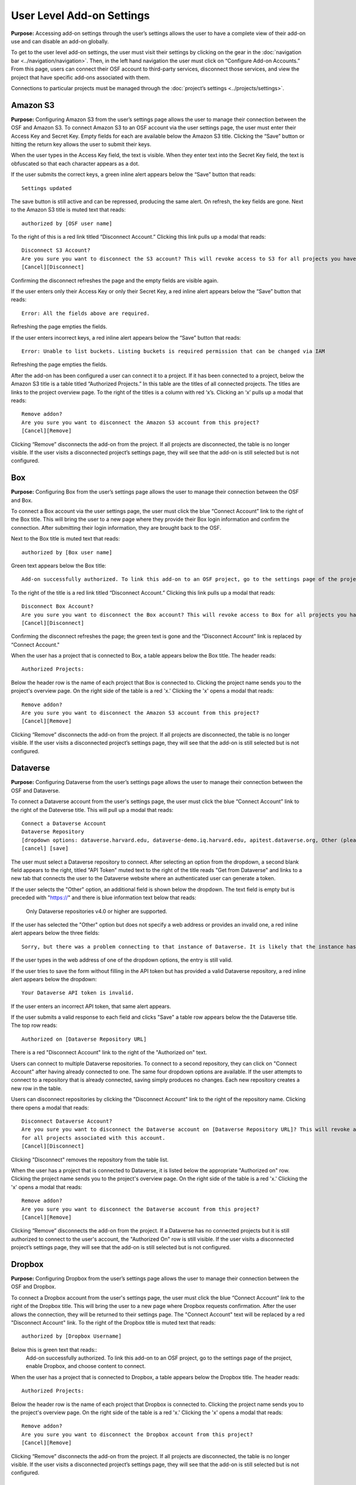 User Level Add-on Settings
****************************

**Purpose:** Accessing add-on settings through the user’s settings allows the user to have a complete view of their add-on use and can disable an add-on globally.

To get to the user level add-on settings, the user must visit their settings by clicking on the gear in the :doc:`navigation bar <../navigation/navigation>`. Then, in the left hand navigation the user must click on “Configure Add-on Accounts.” From this page, users can connect their OSF account to third-party services, disconnect those services, and view the project that have specific add-ons associated with them.

Connections to particular projects must be managed through the :doc:`project’s settings <../projects/settings>`.

Amazon S3
-----------
**Purpose:** Configuring Amazon S3 from the user’s settings page allows the user to manage their connection between the OSF and Amazon S3.
To connect Amazon S3 to an OSF account via the user settings page, the user must enter their Access Key and Secret Key. Empty fields for each are available below the Amazon S3 title. Clicking the “Save” button or hitting the return key allows the user to submit their keys.

When the user types in the Access Key field, the text is visible. When they enter text into the Secret Key field, the text is obfuscated so that each character appears as a dot.

If the user submits the correct keys, a green inline alert appears below the “Save” button that reads::

    Settings updated

The save button is still active and can be repressed, producing the same alert. On refresh, the key fields are gone. Next to the Amazon S3 title is muted text that reads::

    authorized by [OSF user name]

To the right of this is a red link titled “Disconnect Account.” Clicking this link pulls up a modal that reads::

    Disconnect S3 Account?
    Are you sure you want to disconnect the S3 account? This will revoke access to S3 for all projects you have associated with this account.
    [Cancel][Disconnect]

Confirming the disconnect refreshes the page and the empty fields are visible again.

If the user enters only their Access Key or only their Secret Key, a red inline alert appears below the “Save” button that reads::

    Error: All the fields above are required.

Refreshing the page empties the fields.

If the user enters incorrect keys, a red inline alert appears below the “Save” button that reads::

    Error: Unable to list buckets. Listing buckets is required permission that can be changed via IAM

Refreshing the page empties the fields.

After the add-on has been configured a user can connect it to a project. If it has been connected to a project, below the Amazon S3 title is a table titled “Authorized Projects.” In this table are the titles of all connected projects. The titles are links to the project overview page. To the right of the titles is a column with red ‘x’s. Clicking an ‘x’ pulls up a modal that reads::

    Remove addon?
    Are you sure you want to disconnect the Amazon S3 account from this project?
    [Cancel][Remove]

Clicking “Remove” disconnects the add-on from the project. If all projects are disconnected, the table is no longer visible. If the user visits a disconnected project’s settings page, they will see that the add-on is still selected but is not configured.

Box
--------
**Purpose:** Configuring Box from the user’s settings page allows the user to manage their connection between the OSF and Box.

To connect a Box account via the user settings page, the user must click the blue “Connect Account” link to the right of the Box title. This will bring the user to a new page where they provide their Box login information and confirm the connection. After submitting their login information, they are brought back to the OSF.

Next to the Box title is muted text that reads::

    authorized by [Box user name]

Green text appears below the Box title::

    Add-on successfully authorized. To link this add-on to an OSF project, go to the settings page of the project, enable Box, and choose content to connect.

To the right of the title is a red link titled “Disconnect Account.” Clicking this link pulls up a modal that reads::

    Disconnect Box Account?
    Are you sure you want to disconnect the Box account? This will revoke access to Box for all projects you have associated with this account.
    [Cancel][Disconnect]

Confirming the disconnect refreshes the page; the green text is gone and the “Disconnect Account” link is replaced by “Connect Account."

When the user has a project that is connected to Box, a table appears below the Box title. The header reads::

    Authorized Projects:

Below the header row is the name of each project that Box is connected to.  Clicking the project name sends you to the
project's overview page. On the right side of the table is a red 'x.' Clicking
the 'x' opens a modal that reads::

    Remove addon?
    Are you sure you want to disconnect the Amazon S3 account from this project?
    [Cancel][Remove]

Clicking “Remove” disconnects the add-on from the project. If all projects are disconnected, the table is no longer visible. If the user visits a disconnected project’s settings page, they will see that the add-on is still selected but is not configured.


Dataverse
------------
**Purpose:** Configuring Dataverse from the user’s settings page allows the user to manage their connection between the OSF and Dataverse.

To connect a Dataverse account from the user's settings page, the user must click the blue “Connect Account” link to the right of the Dateverse title.
This will pull up a modal that reads::

    Connect a Dataverse Account
    Dataverse Repository
    [dropdown options: dataverse.harvard.edu, dataverse-demo.iq.harvard.edu, apitest.dataverse.org, Other (please specify)]
    [cancel] [save]

The user must select a Dataverse repository to connect. After selecting an option from the dropdown, a second blank field appears
to the right, titled "API Token" muted text to the right of the title reads "Get from Dataverse" and links to a new tab that connects
the user to the Dataverse website where an authenticated user can generate a token.

If the user selects the "Other" option, an additional field is shown below the dropdown. The text field is empty but is preceded with "https://"
and there is blue information text below that reads:

    Only Dataverse repositories v4.0 or higher are supported.

If the user has selected the "Other" option but does not specify a web address or provides an invalid one, a red inline alert appears
below the three fields::

    Sorry, but there was a problem connecting to that instance of Dataverse. It is likely that the instance hasn't been upgraded to Dataverse 4.0. If you have any questions or believe this to be an error, please contact support@osf.io.

.. todo:: Log this as a bug—if it's empty, it should not say that it's likely that it's because it hasn't been updated.

If the user types in the web address of one of the dropdown options, the entry is still valid.

If the user tries to save the form without filling in the API token but has provided a valid Dataverse repository, a red inline alert appears below the dropdown::

    Your Dataverse API token is invalid.

If the user enters an incorrect API token, that same alert appears.

If the user submits a valid response to each field and clicks "Save" a table row appears below the the Dataverse title.
The top row reads::

    Authorized on [Dataverse Repository URL]

There is a red "Disconnect Account" link to the right of the "Authorized on" text.

Users can connect to multiple Dataverse repositories. To connect to a second repository, they can click on "Connect Account" after
having already connected to one. The same four dropdown options are available. If the user attempts to connect to a repository
that is already connected, saving simply produces no changes. Each new repository creates a new row in the table.

.. todo:: You shouldn't have the option of connecting to a repo that is already connected. Log this bug.

Users can disconnect repositories by clicking the "Disconnect Account" link to the right of the repository name. Clicking there opens a modal that reads::

    Disconnect Dataverse Account?
    Are you sure you want to disconnect the Dataverse account on [Dataverse Repository URL]? This will revoke access to Dataverse
    for all projects associated with this account.
    [Cancel][Disconnect]

Clicking "Disconnect" removes the repository from the table list.

When the user has a project that is connected to Dataverse, it is listed below the appropriate "Authorized on" row. Clicking the project name sends you to the
project's overview page. On the right side of the table is a red 'x.' Clicking the 'x' opens a modal that reads::

    Remove addon?
    Are you sure you want to disconnect the Dataverse account from this project?
    [Cancel][Remove]

Clicking “Remove” disconnects the add-on from the project. If a Dataverse has no connected projects but it is still
authorized to connect to the user's account, the "Authorized On" row is still visible. If the user visits a disconnected project’s settings page, they will see that the add-on is still selected but is not configured.


Dropbox
------------
**Purpose:** Configuring Dropbox from the user’s settings page allows the user to manage their connection between the OSF and Dropbox.

To connect a Dropbox account from the user's settings page, the user must click the blue “Connect Account” link to the right of the Dropbox title.
This will bring the user to a new page where Dropbox requests confirmation. After the user allows the connection, they will be
returned to their settings page. The "Connect Account" text will be replaced by a red "Disconnect Account" link. To the right of the
Dropbox title is muted text that reads::

    authorized by [Dropbox Username]

Below this is green text that reads::
    Add-on successfully authorized. To link this add-on to an OSF project, go to the settings page of the project, enable Dropbox, and choose content to connect.

When the user has a project that is connected to Dropbox, a table appears below the Dropbox title. The header reads::

    Authorized Projects:

Below the header row is the name of each project that Dropbox is connected to. Clicking the project name sends you to the
project's overview page. On the right side of the table is a red 'x.' Clicking
the 'x' opens a modal that reads::

    Remove addon?
    Are you sure you want to disconnect the Dropbox account from this project?
    [Cancel][Remove]

Clicking “Remove” disconnects the add-on from the project. If all projects are disconnected, the table is no longer visible. If the user visits a disconnected project’s settings page, they will see that the add-on is still selected but is not configured.

figshare
----------
**Purpose:** Configuring figshare from the user’s settings page allows the user to manage their connection between the OSF and figshare.

To connect a figshare account from the user's settings page, the user must click the blue “Connect Account” link to the right of the figshare title.
This will bring the user to a new page where figshare requests confirmation. After the user allows the connection, they will be
returned to their settings page. The "Connect Account" text will be replaced by a red "Disconnect Account" link. To the right of the
figshare title is muted text that reads::

    authorized by [OSF Username]

When the user has a project that is connected to figshare, a table appears below the figshare title. The header reads::

    Authorized Projects:

Below the header row is the name of each project that figshare is connected to. On the right side of the table is a red 'x.' Clicking
the 'x' opens a modal that reads::

    Remove addon?
    Are you sure you want to disconnect the figshare account from this project?
    [Cancel][Remove]

Clicking “Remove” disconnects the add-on from the project. If all projects are disconnected, the table is no longer visible.
If the user visits a disconnected project’s settings page, they will see that the add-on is still selected but is not configured.

GitHub
----------
**Purpose:** Configuring GitHub from the user’s settings page allows the user to manage their connection between the OSF and GitHub.

To connect a GitHub account from the user's settings page, the user must click the blue “Connect Account” link to the right of the GitHub title.
This will bring the user to a new page where GitHub requests confirmation. After the user allows the connection, they will be
returned to their settings page. The "Connect Account" text will be replaced by a red "Disconnect Account" link. To the right of the
GitHub title is muted text that reads::

    authorized by [GitHub Username]

When the user has a project that is connected to GitHub, a table appears below the GitHub title. The header reads::

    Authorized Projects:

Below the header row is the name of each project that GitHub is connected to. On the right side of the table is a red 'x.' Clicking
the 'x' opens a modal that reads::

    Remove addon?
    Are you sure you want to disconnect the GitHub account from this project?
    [Cancel][Remove]

Clicking “Remove” disconnects the add-on from the project. If all projects are disconnected, the table is no longer visible.
If the user visits a disconnected project’s settings page, they will see that the add-on is still selected but is not configured.

Google Drive
----------
**Purpose:** Configuring Google Drive from the user’s settings page allows the user to manage their connection between the OSF and Google Drive.

To connect a Google Drive account from the user's settings page, the user must click the blue “Connect Account” link to the right of the Google Drive title.
This will bring the user to a new page where Google Drive requests confirmation. After the user allows the connection, they will be
returned to their settings page. The "Connect Account" text will be replaced by a red "Disconnect Account" link. To the right of the
Google Drive title is muted text that reads::

    authorized by [Google Username]

When the user has a project that is connected to Google Drive, a table appears below the GitHub title. The header reads::

    Authorized Projects:

Below the header row is the name of each project that Google Drive is connected to. On the right side of the table is a red 'x.' Clicking
the 'x' opens a modal that reads::

    Remove addon?
    Are you sure you want to disconnect the GitHub account from this project?
    [Cancel][Remove]

Clicking “Remove” disconnects the add-on from the project. If all projects are disconnected, the table is no longer visible.
If the user visits a disconnected project’s settings page, they will see that the add-on is still selected but is not configured.

Mendeley
----------
**Purpose:** Configuring Mendeley from the user’s settings page allows the user to manage their connection between the OSF and Mendeley.

To connect a Mendeley account from the user's settings page, the user must click the blue “Connect Account” link to the right of the Mendeley title.
This will bring the user to a new tab where Mendeley requests confirmation. After the user allows the connection, they will be
returned to their settings page and the new tab will be closed.

A table row is then listed below the Mendeley title. In muted text, the row reads::

    Authorized by [Mendeley Username]

To the right, a red "Disconnect Account" link allows the user to cancel the connection.

Below the table is green text that reads::

    Add-on successfully authorized. To link this add-on to an OSF project, go to the settings page of the project, enable Mendeley, and choose content to connect.

Clicking on the "Disconnect Account" link opens a modal::

    Disconnect Account?
    Are you sure you want to disconnect the Mendeley account [Mendeley username]? This will revoke access to Mendeley
    for all projects you have authorized.
    [Cancel][Delete]

.. todo:: It should say disconnect, not delete. Log the issue.

Clicking "Delete" removes the repository from the table list.

Users can connect to multiple Mendeley accounts. To connect to an additional account, they click the blue "Connect Account" link
and authorize a new connection. The new connection will add another row to the table, listing the "Authorized by" information for the
appropriate username. If the user tries to connect to the same Mendeley account twice, no error is shown but no changes are made.

When the user has a project that is connected to Mendeley, it is listed below the appropriate "Authorized on" row. Clicking the project name sends you to the
project's overview page. On the right side of the table is a red 'x.' Clicking the 'x' opens a modal that reads::

    Remove addon?
    Are you sure you want to disconnect the Mendeley account from this project?
    [Cancel][Remove]

Clicking “Remove” disconnects the add-on from the project. If Mendeley has no connected projects but it is still
authorized to connect to the user's account, the "Authorized by" row is still visible. If the user visits a disconnected
project’s settings page, they will see that the add-on is still selected but is not configured.

Zotero
----------
**Purpose:** Configuring Zotero from the user’s settings page allows the user to manage their connection between the OSF and Zotero.

To connect a Zotero account from the user's settings page, the user must click the blue “Connect Account” link to the right of the Zotero title.
This will bring the user to a new tab where Zotero requests confirmation. After the user allows the connection, they will be
returned to their settings page and the new tab will be closed.

A table row is then listed below the Zotero title. In muted text, the row reads::

    Authorized by [Zotero Username]

To the right, a red "Disconnect Account" link allows the user to cancel the connection.

Below the table is green text that reads::

    Add-on successfully authorized. To link this add-on to an OSF project, go to the settings page of the project, enable Zotero, and choose content to connect.

Clicking on the "Disconnect Account" link opens a modal::

    Disconnect Account?
    Are you sure you want to disconnect the Zotero account [Zotero username]? This will revoke access to Zotero
    for all projects you have authorized.
    [Cancel][Delete]

.. todo:: It should say disconnect, not delete. Log the issue.

Clicking "Delete" removes the repository from the table list.

Users can connect to multiple Zotero accounts. To connect to an additional account, they click the blue "Connect Account" link
and authorize a new connection. The new connection will add another row to the table, listing the "Authorized by" information for the
appropriate username. If the user tries to connect to the same Zotero account twice, no error is shown but no changes are made.

When the user has a project that is connected to Zotero, it is listed below the appropriate "Authorized on" row. Clicking the project name sends you to the
project's overview page. On the right side of the table is a red 'x.' Clicking the 'x' opens a modal that reads::

    Remove addon?
    Are you sure you want to disconnect the Zotero account from this project?
    [Cancel][Remove]

Clicking “Remove” disconnects the add-on from the project. If Zotero has no connected projects but it is still
authorized to connect to the user's account, the "Authorized by" row is still visible. If the user visits a disconnected
project’s settings page, they will see that the add-on is still selected but is not configured.
